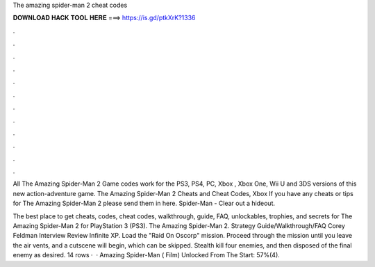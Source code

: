 The amazing spider-man 2 cheat codes



𝐃𝐎𝐖𝐍𝐋𝐎𝐀𝐃 𝐇𝐀𝐂𝐊 𝐓𝐎𝐎𝐋 𝐇𝐄𝐑𝐄 ===> https://is.gd/ptkXrK?1336



.



.



.



.



.



.



.



.



.



.



.



.

All The Amazing Spider-Man 2 Game codes work for the PS3, PS4, PC, Xbox , Xbox One, Wii U and 3DS versions of this new action-adventure game. The Amazing Spider-Man 2 Cheats and Cheat Codes, Xbox If you have any cheats or tips for The Amazing Spider-Man 2 please send them in here. Spider-Man - Clear out a hideout.

The best place to get cheats, codes, cheat codes, walkthrough, guide, FAQ, unlockables, trophies, and secrets for The Amazing Spider-Man 2 for PlayStation 3 (PS3). The Amazing Spider-Man 2. Strategy Guide/Walkthrough/FAQ Corey Feldman Interview Review Infinite XP. Load the "Raid On Oscorp" mission. Proceed through the mission until you leave the air vents, and a cutscene will begin, which can be skipped. Stealth kill four enemies, and then disposed of the final enemy as desired. 14 rows ·  · Amazing Spider-Man ( Film) Unlocked From The Start: 57%(4).
